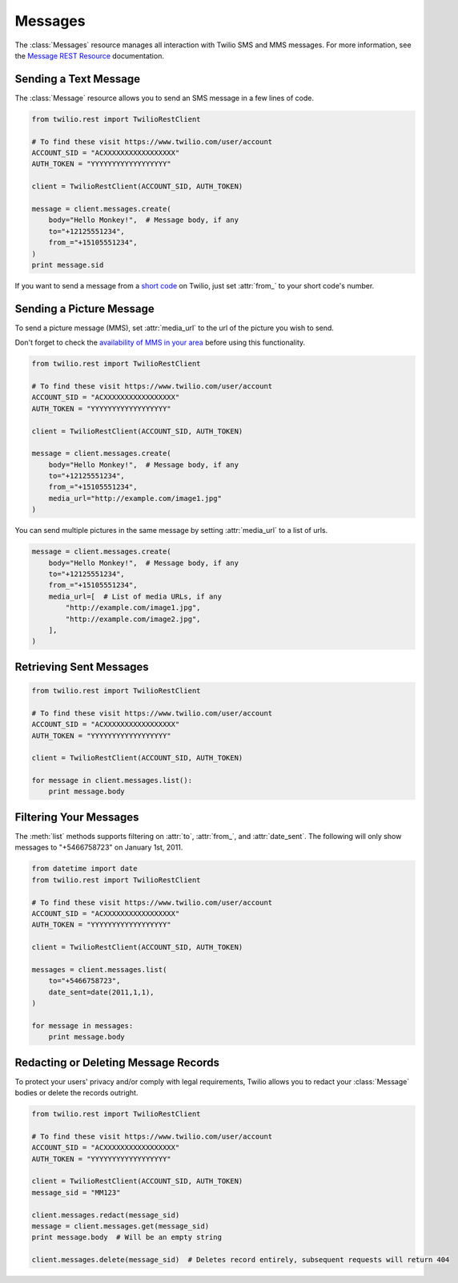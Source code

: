 .. module:: twilio.rest.resources.sms_messages

============
Messages
============

The :class:`Messages` resource manages all interaction with Twilio SMS and MMS messages. For more information, see the
`Message REST Resource <http://www.twilio.com/docs/api/rest/message>`_
documentation.


Sending a Text Message
----------------------

The :class:`Message` resource allows you to send an SMS message in a few lines of code.

.. code-block:: python

    from twilio.rest import TwilioRestClient

    # To find these visit https://www.twilio.com/user/account
    ACCOUNT_SID = "ACXXXXXXXXXXXXXXXXX"
    AUTH_TOKEN = "YYYYYYYYYYYYYYYYYY"

    client = TwilioRestClient(ACCOUNT_SID, AUTH_TOKEN)

    message = client.messages.create(
        body="Hello Monkey!",  # Message body, if any
        to="+12125551234",
        from_="+15105551234",
    )
    print message.sid


If you want to send a message from a `short code
<http://www.twilio.com/api/sms/short-codes>`_ on Twilio, just set :attr:`from_`
to your short code's number.


Sending a Picture Message
-------------------------

To send a picture message (MMS), set :attr:`media_url` to the url of the picture you wish to send.

Don't forget to check the `availability of MMS in your area <https://www.twilio.com/mms>`_ before using this functionality.

.. code-block:: python

    from twilio.rest import TwilioRestClient

    # To find these visit https://www.twilio.com/user/account
    ACCOUNT_SID = "ACXXXXXXXXXXXXXXXXX"
    AUTH_TOKEN = "YYYYYYYYYYYYYYYYYY"

    client = TwilioRestClient(ACCOUNT_SID, AUTH_TOKEN)

    message = client.messages.create(
        body="Hello Monkey!",  # Message body, if any
        to="+12125551234",
        from_="+15105551234",
        media_url="http://example.com/image1.jpg"
    )

You can send multiple pictures in the same message by setting :attr:`media_url` to
a list of urls.

.. code-block:: python

    message = client.messages.create(
        body="Hello Monkey!",  # Message body, if any
        to="+12125551234",
        from_="+15105551234",
        media_url=[  # List of media URLs, if any
            "http://example.com/image1.jpg",
            "http://example.com/image2.jpg",
        ],
    )


Retrieving Sent Messages
-------------------------

.. code-block:: python

    from twilio.rest import TwilioRestClient

    # To find these visit https://www.twilio.com/user/account
    ACCOUNT_SID = "ACXXXXXXXXXXXXXXXXX"
    AUTH_TOKEN = "YYYYYYYYYYYYYYYYYY"

    client = TwilioRestClient(ACCOUNT_SID, AUTH_TOKEN)

    for message in client.messages.list():
        print message.body


Filtering Your Messages
-------------------------

The :meth:`list` methods supports filtering on :attr:`to`, :attr:`from_`,
and :attr:`date_sent`.
The following will only show messages to "+5466758723" on January 1st, 2011.

.. code-block:: python

    from datetime import date
    from twilio.rest import TwilioRestClient

    # To find these visit https://www.twilio.com/user/account
    ACCOUNT_SID = "ACXXXXXXXXXXXXXXXXX"
    AUTH_TOKEN = "YYYYYYYYYYYYYYYYYY"

    client = TwilioRestClient(ACCOUNT_SID, AUTH_TOKEN)

    messages = client.messages.list(
        to="+5466758723",
        date_sent=date(2011,1,1),
    )

    for message in messages:
        print message.body

Redacting or Deleting Message Records
-------------------------------------

To protect your users' privacy and/or comply with legal requirements,
Twilio allows you to redact your :class:`Message` bodies or delete the records
outright.

.. code-block:: python

    from twilio.rest import TwilioRestClient

    # To find these visit https://www.twilio.com/user/account
    ACCOUNT_SID = "ACXXXXXXXXXXXXXXXXX"
    AUTH_TOKEN = "YYYYYYYYYYYYYYYYYY"

    client = TwilioRestClient(ACCOUNT_SID, AUTH_TOKEN)
    message_sid = "MM123"

    client.messages.redact(message_sid)
    message = client.messages.get(message_sid)
    print message.body  # Will be an empty string

    client.messages.delete(message_sid)  # Deletes record entirely, subsequent requests will return 404

